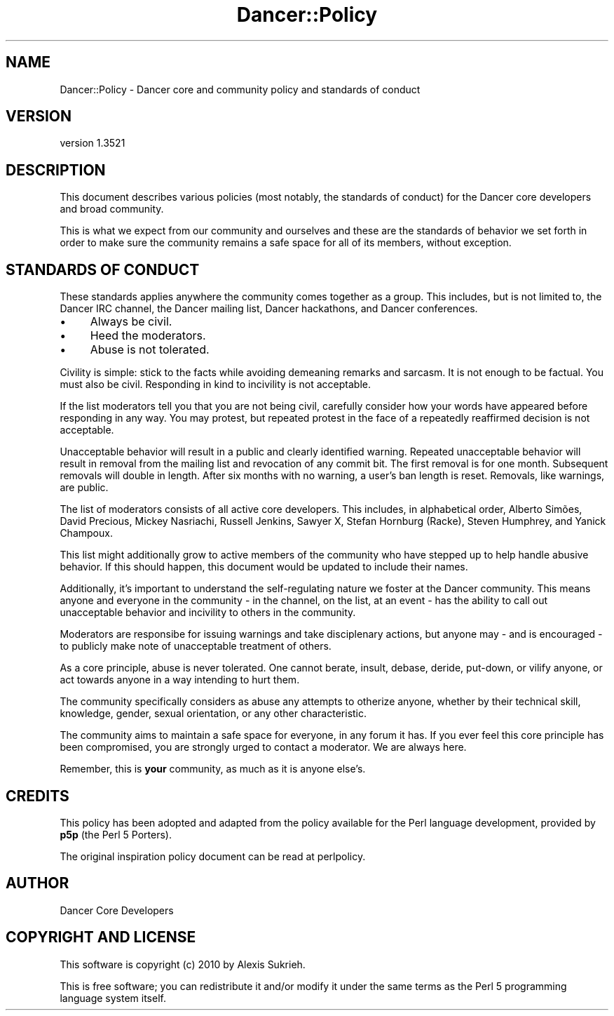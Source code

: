 .\" -*- mode: troff; coding: utf-8 -*-
.\" Automatically generated by Pod::Man 5.01 (Pod::Simple 3.43)
.\"
.\" Standard preamble:
.\" ========================================================================
.de Sp \" Vertical space (when we can't use .PP)
.if t .sp .5v
.if n .sp
..
.de Vb \" Begin verbatim text
.ft CW
.nf
.ne \\$1
..
.de Ve \" End verbatim text
.ft R
.fi
..
.\" \*(C` and \*(C' are quotes in nroff, nothing in troff, for use with C<>.
.ie n \{\
.    ds C` ""
.    ds C' ""
'br\}
.el\{\
.    ds C`
.    ds C'
'br\}
.\"
.\" Escape single quotes in literal strings from groff's Unicode transform.
.ie \n(.g .ds Aq \(aq
.el       .ds Aq '
.\"
.\" If the F register is >0, we'll generate index entries on stderr for
.\" titles (.TH), headers (.SH), subsections (.SS), items (.Ip), and index
.\" entries marked with X<> in POD.  Of course, you'll have to process the
.\" output yourself in some meaningful fashion.
.\"
.\" Avoid warning from groff about undefined register 'F'.
.de IX
..
.nr rF 0
.if \n(.g .if rF .nr rF 1
.if (\n(rF:(\n(.g==0)) \{\
.    if \nF \{\
.        de IX
.        tm Index:\\$1\t\\n%\t"\\$2"
..
.        if !\nF==2 \{\
.            nr % 0
.            nr F 2
.        \}
.    \}
.\}
.rr rF
.\" ========================================================================
.\"
.IX Title "Dancer::Policy 3"
.TH Dancer::Policy 3 2023-02-08 "perl v5.38.2" "User Contributed Perl Documentation"
.\" For nroff, turn off justification.  Always turn off hyphenation; it makes
.\" way too many mistakes in technical documents.
.if n .ad l
.nh
.SH NAME
Dancer::Policy \- Dancer core and community policy and standards of conduct
.SH VERSION
.IX Header "VERSION"
version 1.3521
.SH DESCRIPTION
.IX Header "DESCRIPTION"
This document describes various policies (most notably, the standards
of conduct) for the Dancer core developers and broad community.
.PP
This is what we expect from our community and ourselves and these are
the standards of behavior we set forth in order to make sure the community
remains a safe space for all of its members, without exception.
.SH "STANDARDS OF CONDUCT"
.IX Header "STANDARDS OF CONDUCT"
These standards applies anywhere the community comes together as a group.
This includes, but is not limited to, the Dancer IRC channel, the Dancer
mailing list, Dancer hackathons, and Dancer conferences.
.IP \(bu 4
Always be civil.
.IP \(bu 4
Heed the moderators.
.IP \(bu 4
Abuse is not tolerated.
.PP
Civility is simple: stick to the facts while avoiding demeaning remarks and
sarcasm. It is not enough to be factual. You must also be civil. Responding
in kind to incivility is not acceptable.
.PP
If the list moderators tell you that you are not being civil, carefully
consider how your words have appeared before responding in any way. You may
protest, but repeated protest in the face of a repeatedly reaffirmed decision
is not acceptable.
.PP
Unacceptable behavior will result in a public and clearly identified warning.
Repeated unacceptable behavior will result in removal from the mailing list and
revocation of any commit bit. The first removal is for one month. Subsequent
removals will double in length. After six months with no warning, a user's ban
length is reset. Removals, like warnings, are public.
.PP
The list of moderators consists of all active core developers. This includes,
in alphabetical order, Alberto Simões, David Precious, Mickey Nasriachi,
Russell Jenkins, Sawyer X, Stefan Hornburg (Racke), Steven Humphrey, and Yanick
Champoux.
.PP
This list might additionally grow to active members of the community who have
stepped up to help handle abusive behavior. If this should happen, this
document would be updated to include their names.
.PP
Additionally, it's important to understand the self-regulating nature we
foster at the Dancer community. This means anyone and everyone in the
community \- in the channel, on the list, at an event \- has the ability to
call out unacceptable behavior and incivility to others in the community.
.PP
Moderators are responsibe for issuing warnings and take disciplenary actions,
but anyone may \- and is encouraged \- to publicly make note of unacceptable
treatment of others.
.PP
As a core principle, abuse is never tolerated. One cannot berate, insult,
debase, deride, put-down, or vilify anyone, or act towards anyone in a way
intending to hurt them.
.PP
The community specifically considers as abuse any attempts to otherize anyone,
whether by their technical skill, knowledge, gender, sexual orientation,
or any other characteristic.
.PP
The community aims to maintain a safe space for everyone, in any forum it
has. If you ever feel this core principle has been compromised, you are strongly
urged to contact a moderator. We are always here.
.PP
Remember, this is \fByour\fR community, as much as it is anyone else's.
.SH CREDITS
.IX Header "CREDITS"
This policy has been adopted and adapted from the policy available for
the Perl language development, provided by \fBp5p\fR (the Perl 5 Porters).
.PP
The original inspiration policy document can be read at perlpolicy.
.SH AUTHOR
.IX Header "AUTHOR"
Dancer Core Developers
.SH "COPYRIGHT AND LICENSE"
.IX Header "COPYRIGHT AND LICENSE"
This software is copyright (c) 2010 by Alexis Sukrieh.
.PP
This is free software; you can redistribute it and/or modify it under
the same terms as the Perl 5 programming language system itself.

